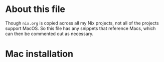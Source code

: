 * About this file

Though =nix.org= is copied across all my Nix projects, not all of the projects
support MacOS. So this file has any snippets that reference Macs, which can then
be commented out as necessary.

* Mac installation

#+BEGIN_COMMENT
If you're on a recent release of MacOS, you will need an extra switch:

#+BEGIN_SRC bash :eval no
sh <(curl -L https://nixos.org/nix/install) --daemon \
    --darwin-use-unencrypted-nix-store-volume
#+END_SRC
#+END_COMMENT
